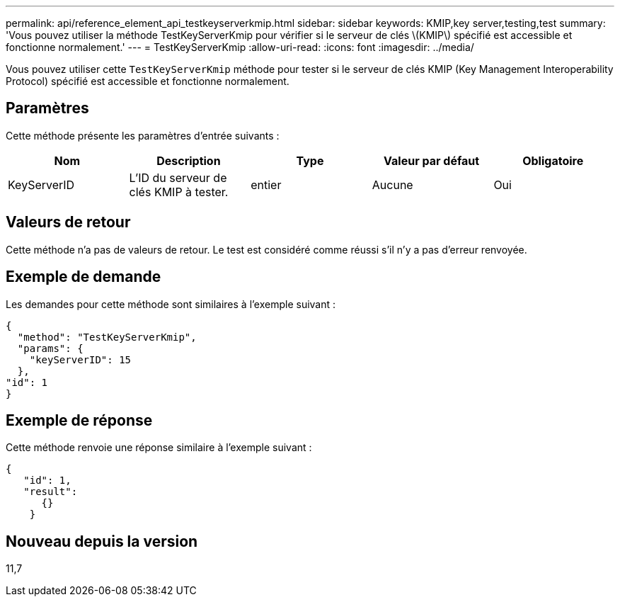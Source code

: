 ---
permalink: api/reference_element_api_testkeyserverkmip.html 
sidebar: sidebar 
keywords: KMIP,key server,testing,test 
summary: 'Vous pouvez utiliser la méthode TestKeyServerKmip pour vérifier si le serveur de clés \(KMIP\) spécifié est accessible et fonctionne normalement.' 
---
= TestKeyServerKmip
:allow-uri-read: 
:icons: font
:imagesdir: ../media/


[role="lead"]
Vous pouvez utiliser cette `TestKeyServerKmip` méthode pour tester si le serveur de clés KMIP (Key Management Interoperability Protocol) spécifié est accessible et fonctionne normalement.



== Paramètres

Cette méthode présente les paramètres d'entrée suivants :

|===
| Nom | Description | Type | Valeur par défaut | Obligatoire 


 a| 
KeyServerID
 a| 
L'ID du serveur de clés KMIP à tester.
 a| 
entier
 a| 
Aucune
 a| 
Oui

|===


== Valeurs de retour

Cette méthode n'a pas de valeurs de retour. Le test est considéré comme réussi s'il n'y a pas d'erreur renvoyée.



== Exemple de demande

Les demandes pour cette méthode sont similaires à l'exemple suivant :

[listing]
----
{
  "method": "TestKeyServerKmip",
  "params": {
    "keyServerID": 15
  },
"id": 1
}
----


== Exemple de réponse

Cette méthode renvoie une réponse similaire à l'exemple suivant :

[listing]
----
{
   "id": 1,
   "result":
      {}
    }
----


== Nouveau depuis la version

11,7
